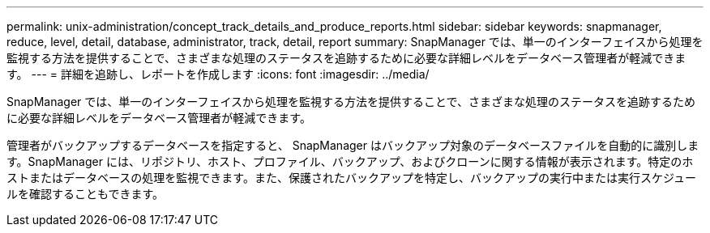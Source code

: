 ---
permalink: unix-administration/concept_track_details_and_produce_reports.html 
sidebar: sidebar 
keywords: snapmanager, reduce, level, detail, database, administrator, track, detail, report 
summary: SnapManager では、単一のインターフェイスから処理を監視する方法を提供することで、さまざまな処理のステータスを追跡するために必要な詳細レベルをデータベース管理者が軽減できます。 
---
= 詳細を追跡し、レポートを作成します
:icons: font
:imagesdir: ../media/


[role="lead"]
SnapManager では、単一のインターフェイスから処理を監視する方法を提供することで、さまざまな処理のステータスを追跡するために必要な詳細レベルをデータベース管理者が軽減できます。

管理者がバックアップするデータベースを指定すると、 SnapManager はバックアップ対象のデータベースファイルを自動的に識別します。SnapManager には、リポジトリ、ホスト、プロファイル、バックアップ、およびクローンに関する情報が表示されます。特定のホストまたはデータベースの処理を監視できます。また、保護されたバックアップを特定し、バックアップの実行中または実行スケジュールを確認することもできます。
